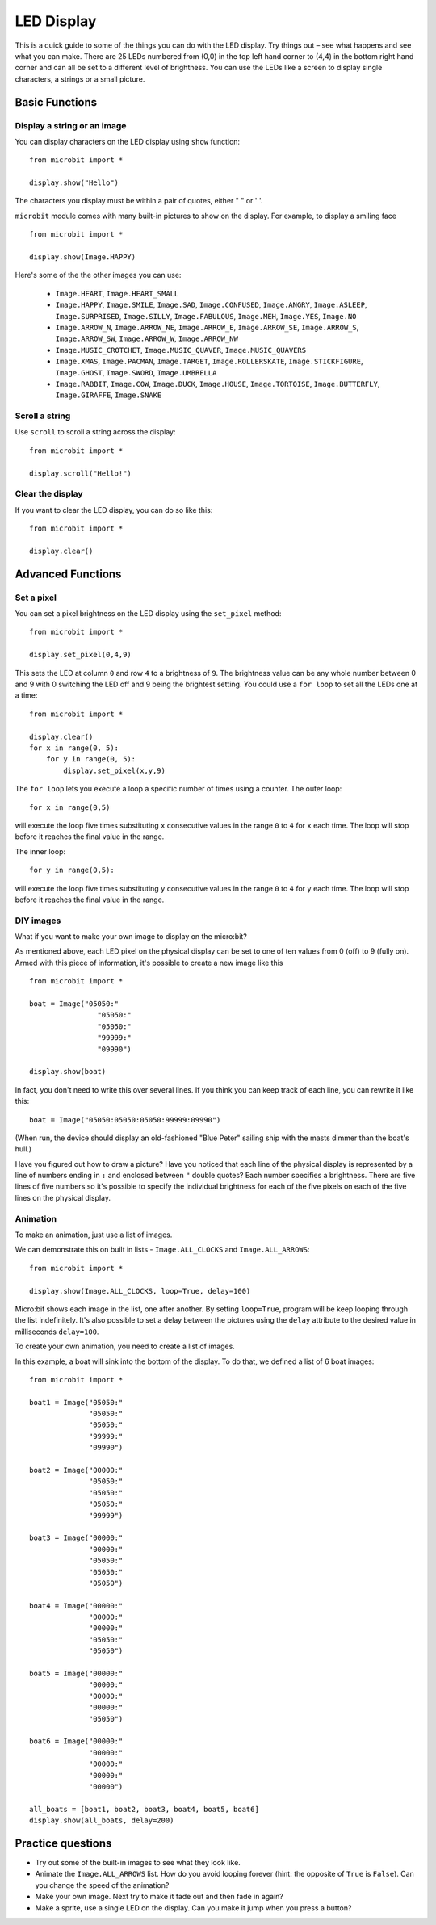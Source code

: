 ***********
LED Display
***********

This is a quick guide to some of the things you can do with the LED display. Try things out – see what happens and see what you can make. There are 25 LEDs numbered from (0,0) in the  
top left hand corner to (4,4) in the bottom right hand corner and can all be set to a different level of brightness. You can use the LEDs like a screen to display 
single characters, a strings or a small picture.


.. image:: assets/happy.png
   :align: center
   :scale: 60 %


Basic Functions
===============

Display a string or an image
----------------------------

You can display characters on the LED display using ``show`` function: ::

    from microbit import *

    display.show("Hello")

The characters you display must be within a pair of quotes, either " " or ' '. 
 
``microbit`` module comes with many built-in pictures to show on the display.
For example, to display a smiling face ::

    from microbit import *

    display.show(Image.HAPPY)


Here's some of the the other images you can use:

    * ``Image.HEART``, ``Image.HEART_SMALL`` 
    * ``Image.HAPPY``, ``Image.SMILE``, ``Image.SAD``, ``Image.CONFUSED``, ``Image.ANGRY``, ``Image.ASLEEP``, ``Image.SURPRISED``, ``Image.SILLY``, ``Image.FABULOUS``, ``Image.MEH``, ``Image.YES``, ``Image.NO``
    * ``Image.ARROW_N``, ``Image.ARROW_NE``, ``Image.ARROW_E``, ``Image.ARROW_SE``, ``Image.ARROW_S``, ``Image.ARROW_SW``, ``Image.ARROW_W``, ``Image.ARROW_NW``
    * ``Image.MUSIC_CROTCHET``, ``Image.MUSIC_QUAVER``, ``Image.MUSIC_QUAVERS``
    * ``Image.XMAS``, ``Image.PACMAN``, ``Image.TARGET``, ``Image.ROLLERSKATE``, ``Image.STICKFIGURE``, ``Image.GHOST``, ``Image.SWORD``, ``Image.UMBRELLA``
    * ``Image.RABBIT``, ``Image.COW``, ``Image.DUCK``, ``Image.HOUSE``, ``Image.TORTOISE``, ``Image.BUTTERFLY``, ``Image.GIRAFFE``, ``Image.SNAKE``


Scroll a string 
---------------
Use ``scroll`` to scroll a string across the display: ::

    from microbit import *

    display.scroll("Hello!")


Clear the display
-----------------
If you want to clear the LED display, you can do so like this: ::

    from microbit import *

    display.clear()


Advanced Functions
==================

Set a pixel
-----------
You can set a pixel brightness on the LED display using the ``set_pixel`` method: ::

    from microbit import *

    display.set_pixel(0,4,9)

This sets the LED at column ``0`` and row ``4`` to a brightness of ``9``. The brightness value can be any whole number
between 0 and 9 with 0 switching the LED off and 9 being the brightest setting. You could use a ``for loop`` 
to set all the LEDs one at a time: ::

    from microbit import *

    display.clear()
    for x in range(0, 5):
    	for y in range(0, 5):
    	    display.set_pixel(x,y,9)  

The ``for loop`` lets you execute a loop a specific number of times using a counter. The outer loop::

	for x in range(0,5)

will execute the loop five times substituting ``x`` consecutive values in the range ``0`` to ``4`` for ``x`` each time. The loop will stop before it reaches the final value in the range.

The inner loop::

	for y in range(0,5):

will execute the loop five times substituting ``y`` consecutive values in the range ``0`` to ``4`` for ``y`` each time. The loop will stop before it reaches the final value in the range.

DIY images
----------
What if you want to make your own image to display on the micro:bit?

As mentioned above, each LED pixel on the physical display can be set to one of ten values from 0 (off) to 9 (fully on). 
Armed with this piece of information, it's possible to create a new image like this ::

        from microbit import *

        boat = Image("05050:"
                        "05050:"
                        "05050:"
                        "99999:"
                        "09990")

        display.show(boat)

In fact, you don't need to write this over several lines. If you think you can
keep track of each line, you can rewrite it like this: ::

    boat = Image("05050:05050:05050:99999:09990")

(When run, the device should display an old-fashioned "Blue Peter" sailing ship
with the masts dimmer than the boat's hull.)

Have you figured out how to draw a picture? Have you noticed that each line of
the physical display is represented by a line of numbers ending in ``:`` and
enclosed between ``"`` double quotes? Each number specifies a brightness.
There are five lines of five numbers so it's possible to specify the individual
brightness for each of the five pixels on each of the five lines on the
physical display. 


Animation
---------
To make an animation, just use a list of images.

We can demonstrate this on built in lists - ``Image.ALL_CLOCKS``
and ``Image.ALL_ARROWS``: ::

    from microbit import *

    display.show(Image.ALL_CLOCKS, loop=True, delay=100)

Micro:bit shows each image in the list, one after another. By setting ``loop=True``, program will be keep looping through the list indefinitely. It's also possible to 
set a delay between the pictures using the ``delay`` attribute to the desired value in milliseconds ``delay=100``.

To create your own animation, you need to create a list of images. 

In this example, a boat will sink into the bottom of the display. To do that, we defined a list of 6 boat images: ::

    from microbit import *

    boat1 = Image("05050:"
                  "05050:"
                  "05050:"
                  "99999:"
                  "09990")

    boat2 = Image("00000:"
                  "05050:"
                  "05050:"
                  "05050:"
                  "99999")

    boat3 = Image("00000:"
                  "00000:"
                  "05050:"
                  "05050:"
                  "05050")

    boat4 = Image("00000:"
                  "00000:"
                  "00000:"
                  "05050:"
                  "05050")

    boat5 = Image("00000:"
                  "00000:"
                  "00000:"
                  "00000:"
                  "05050")

    boat6 = Image("00000:"
                  "00000:"
                  "00000:"
                  "00000:"
                  "00000")

    all_boats = [boat1, boat2, boat3, boat4, boat5, boat6]
    display.show(all_boats, delay=200)    

Practice questions
===================
* Try out some of the built-in images to see what they look like. 
* Animate the ``Image.ALL_ARROWS`` list. How do you avoid looping forever (hint: the opposite of ``True`` is ``False``). Can you change the speed of the animation?
* Make your own image. Next try to make it fade out and then fade in again?
* Make a sprite, use a single LED on the display. Can you make it jump when you press a button?
